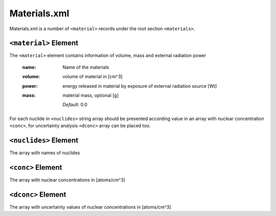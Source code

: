 .. _material_xml:

=============
Materials.xml
=============

Materials.xml is a number of ``<material>`` records under the root section 
``<materials>``.

----------------------
``<material>`` Element
----------------------

The ``<material>`` element contains information of volume, mass and
external radiation power 

  :name:
    Name of the materials

  :volume:
    volume of material in [cm^3]

  :power:
    energy released in material by exposure of external radiation source [Wt]

  :mass:
    material mass, optional [g]

    *Default*: 0.0

For each nuclide in ``<nuclides>`` string array should be presented 
according value in an array with nuclear concentration ``<conc>``,
for uncertainty analysis ``<dconc>`` array can be placed too.

----------------------
``<nuclides>`` Element
----------------------

The array with names of nuclides

------------------
``<conc>`` Element
------------------

The array with nuclear concentrations in [atoms/cm^3]

-------------------
``<dconc>`` Element
-------------------

The array with uncertainty values of nuclear concentrations in [atoms/cm^3]
